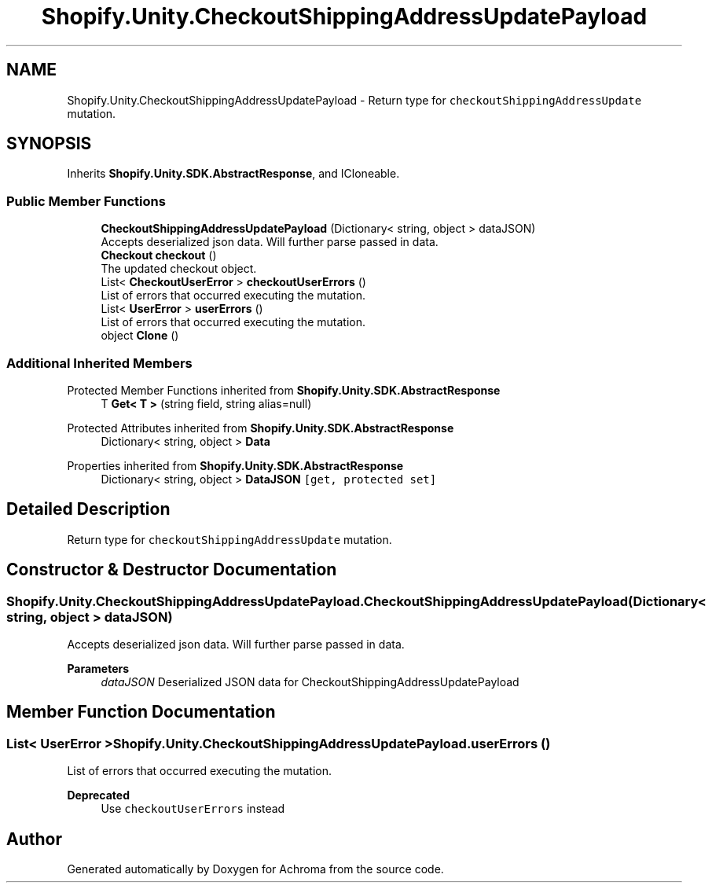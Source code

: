 .TH "Shopify.Unity.CheckoutShippingAddressUpdatePayload" 3 "Achroma" \" -*- nroff -*-
.ad l
.nh
.SH NAME
Shopify.Unity.CheckoutShippingAddressUpdatePayload \- Return type for \fCcheckoutShippingAddressUpdate\fP mutation\&.  

.SH SYNOPSIS
.br
.PP
.PP
Inherits \fBShopify\&.Unity\&.SDK\&.AbstractResponse\fP, and ICloneable\&.
.SS "Public Member Functions"

.in +1c
.ti -1c
.RI "\fBCheckoutShippingAddressUpdatePayload\fP (Dictionary< string, object > dataJSON)"
.br
.RI "Accepts deserialized json data\&.  Will further parse passed in data\&. "
.ti -1c
.RI "\fBCheckout\fP \fBcheckout\fP ()"
.br
.RI "The updated checkout object\&. "
.ti -1c
.RI "List< \fBCheckoutUserError\fP > \fBcheckoutUserErrors\fP ()"
.br
.RI "List of errors that occurred executing the mutation\&. "
.ti -1c
.RI "List< \fBUserError\fP > \fBuserErrors\fP ()"
.br
.RI "List of errors that occurred executing the mutation\&. "
.ti -1c
.RI "object \fBClone\fP ()"
.br
.in -1c
.SS "Additional Inherited Members"


Protected Member Functions inherited from \fBShopify\&.Unity\&.SDK\&.AbstractResponse\fP
.in +1c
.ti -1c
.RI "T \fBGet< T >\fP (string field, string alias=null)"
.br
.in -1c

Protected Attributes inherited from \fBShopify\&.Unity\&.SDK\&.AbstractResponse\fP
.in +1c
.ti -1c
.RI "Dictionary< string, object > \fBData\fP"
.br
.in -1c

Properties inherited from \fBShopify\&.Unity\&.SDK\&.AbstractResponse\fP
.in +1c
.ti -1c
.RI "Dictionary< string, object > \fBDataJSON\fP\fC [get, protected set]\fP"
.br
.in -1c
.SH "Detailed Description"
.PP 
Return type for \fCcheckoutShippingAddressUpdate\fP mutation\&. 
.SH "Constructor & Destructor Documentation"
.PP 
.SS "Shopify\&.Unity\&.CheckoutShippingAddressUpdatePayload\&.CheckoutShippingAddressUpdatePayload (Dictionary< string, object > dataJSON)"

.PP
Accepts deserialized json data\&.  Will further parse passed in data\&. 
.PP
\fBParameters\fP
.RS 4
\fIdataJSON\fP Deserialized JSON data for CheckoutShippingAddressUpdatePayload
.RE
.PP

.SH "Member Function Documentation"
.PP 
.SS "List< \fBUserError\fP > Shopify\&.Unity\&.CheckoutShippingAddressUpdatePayload\&.userErrors ()"

.PP
List of errors that occurred executing the mutation\&. 
.PP
\fBDeprecated\fP
.RS 4
Use \fCcheckoutUserErrors\fP instead 
.RE
.PP


.SH "Author"
.PP 
Generated automatically by Doxygen for Achroma from the source code\&.
